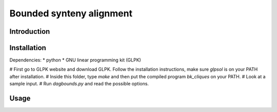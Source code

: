 Bounded synteny alignment
=========================

Introduction
------------

Installation
------------
Dependencies:
* python
* GNU linear programming kit (GLPK)

# First go to GLPK website and download GLPK. Follow the installation instructions, make sure `glpsol` is on your PATH after installation.
# Inside this folder, type `make` and then put the compiled program `bk_cliques` on your PATH.
# Look at a sample input.
# Run `dagbounds.py` and read the possible options.

Usage
-----


